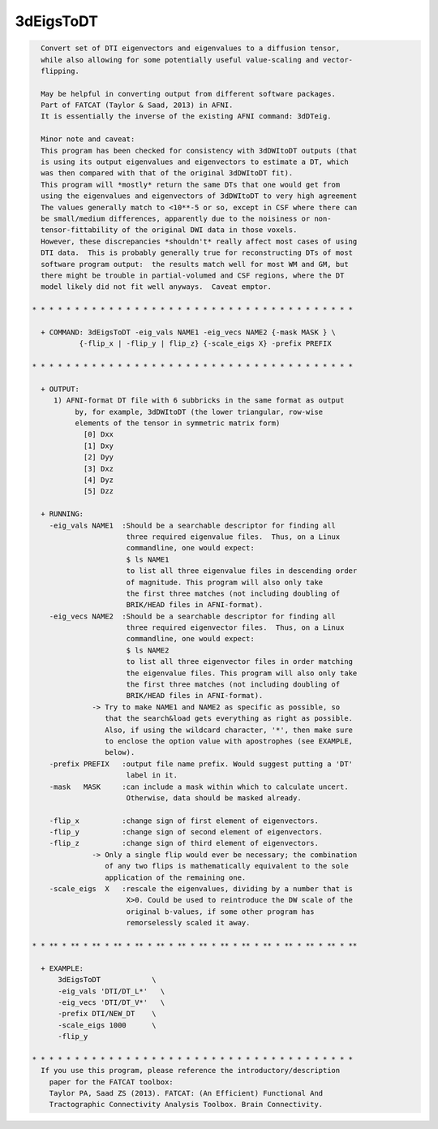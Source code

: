**********
3dEigsToDT
**********

.. _3dEigsToDT:

.. contents:: 
    :depth: 4 

.. code-block:: none

    
      Convert set of DTI eigenvectors and eigenvalues to a diffusion tensor,
      while also allowing for some potentially useful value-scaling and vector-
      flipping.
    
      May be helpful in converting output from different software packages.
      Part of FATCAT (Taylor & Saad, 2013) in AFNI.
      It is essentially the inverse of the existing AFNI command: 3dDTeig.
    
      Minor note and caveat:
      This program has been checked for consistency with 3dDWItoDT outputs (that
      is using its output eigenvalues and eigenvectors to estimate a DT, which
      was then compared with that of the original 3dDWItoDT fit).
      This program will *mostly* return the same DTs that one would get from
      using the eigenvalues and eigenvectors of 3dDWItoDT to very high agreement
      The values generally match to <10**-5 or so, except in CSF where there can
      be small/medium differences, apparently due to the noisiness or non-
      tensor-fittability of the original DWI data in those voxels.
      However, these discrepancies *shouldn't* really affect most cases of using
      DTI data.  This is probably generally true for reconstructing DTs of most
      software program output:  the results match well for most WM and GM, but
      there might be trouble in partial-volumed and CSF regions, where the DT
      model likely did not fit well anyways.  Caveat emptor.
    
    * * * * * * * * * * * * * * * * * * * * * * * * * * * * * * * * * * * * * *
    
      + COMMAND: 3dEigsToDT -eig_vals NAME1 -eig_vecs NAME2 {-mask MASK } \
               {-flip_x | -flip_y | flip_z} {-scale_eigs X} -prefix PREFIX 
    
    * * * * * * * * * * * * * * * * * * * * * * * * * * * * * * * * * * * * * *
    
      + OUTPUT:
         1) AFNI-format DT file with 6 subbricks in the same format as output
              by, for example, 3dDWItoDT (the lower triangular, row-wise
              elements of the tensor in symmetric matrix form)
                [0] Dxx
                [1] Dxy
                [2] Dyy
                [3] Dxz
                [4] Dyz
                [5] Dzz
    
      + RUNNING:
        -eig_vals NAME1  :Should be a searchable descriptor for finding all
                          three required eigenvalue files.  Thus, on a Linux
                          commandline, one would expect:
                          $ ls NAME1
                          to list all three eigenvalue files in descending order
                          of magnitude. This program will also only take
                          the first three matches (not including doubling of
                          BRIK/HEAD files in AFNI-format).
        -eig_vecs NAME2  :Should be a searchable descriptor for finding all
                          three required eigenvector files.  Thus, on a Linux
                          commandline, one would expect:
                          $ ls NAME2
                          to list all three eigenvector files in order matching
                          the eigenvalue files. This program will also only take
                          the first three matches (not including doubling of
                          BRIK/HEAD files in AFNI-format).
                  -> Try to make NAME1 and NAME2 as specific as possible, so
                     that the search&load gets everything as right as possible.
                     Also, if using the wildcard character, '*', then make sure
                     to enclose the option value with apostrophes (see EXAMPLE,
                     below).
        -prefix PREFIX   :output file name prefix. Would suggest putting a 'DT'
                          label in it.
        -mask   MASK     :can include a mask within which to calculate uncert.
                          Otherwise, data should be masked already.
    
        -flip_x          :change sign of first element of eigenvectors.
        -flip_y          :change sign of second element of eigenvectors.
        -flip_z          :change sign of third element of eigenvectors.
                  -> Only a single flip would ever be necessary; the combination
                     of any two flips is mathematically equivalent to the sole
                     application of the remaining one.
        -scale_eigs  X   :rescale the eigenvalues, dividing by a number that is
                          X>0. Could be used to reintroduce the DW scale of the
                          original b-values, if some other program has
                          remorselessly scaled it away.
    
    * * ** * ** * ** * ** * ** * ** * ** * ** * ** * ** * ** * ** * ** * ** * **
    
      + EXAMPLE:
          3dEigsToDT            \
          -eig_vals 'DTI/DT_L*'   \
          -eig_vecs 'DTI/DT_V*'   \
          -prefix DTI/NEW_DT    \
          -scale_eigs 1000      \
          -flip_y
    
    * * * * * * * * * * * * * * * * * * * * * * * * * * * * * * * * * * * * * *
      If you use this program, please reference the introductory/description
        paper for the FATCAT toolbox:
        Taylor PA, Saad ZS (2013). FATCAT: (An Efficient) Functional And
        Tractographic Connectivity Analysis Toolbox. Brain Connectivity.
